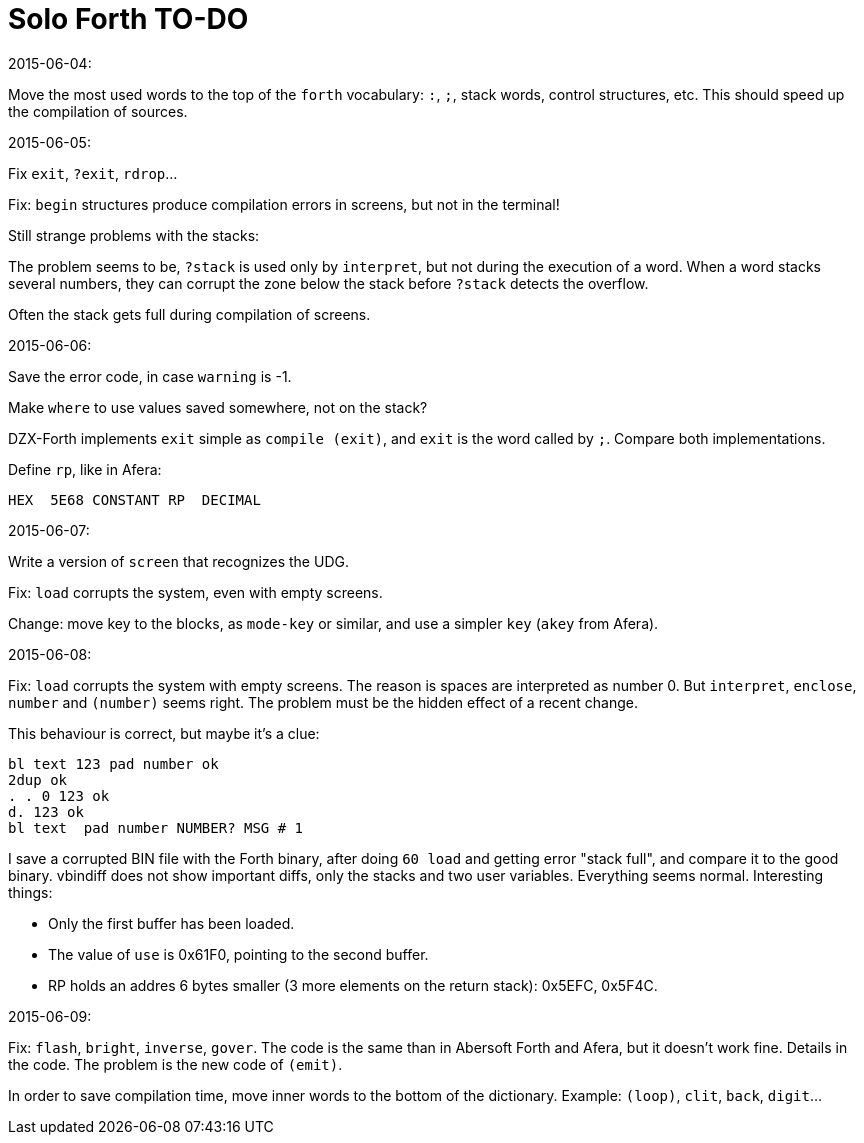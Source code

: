 = Solo Forth TO-DO

.2015-06-04:

Move the most used words to the top of the `forth` vocabulary: `:`,
`;`, stack words, control structures, etc.  This should speed up the
compilation of sources.

.2015-06-05:

Fix `exit`, `?exit`, `rdrop`...

Fix: `begin` structures produce compilation errors in screens, but not
in the terminal!

Still strange problems with the stacks:

The problem seems to be, `?stack` is used only by `interpret`, but not
during the execution of a word. When a word stacks several numbers,
they can corrupt the zone below the stack before `?stack` detects the
overflow.

Often the stack gets full during compilation of screens.


.2015-06-06:

Save the error code, in case `warning` is -1.

Make `where` to use values saved somewhere, not on the stack?


DZX-Forth implements `exit` simple as `compile (exit)`, and
`exit` is the word called by `;`. Compare both implementations.

Define `rp`, like in Afera:

  HEX  5E68 CONSTANT RP  DECIMAL

.2015-06-07:

Write a version of `screen` that recognizes the UDG.

Fix: `load` corrupts the system, even with empty screens.

Change: move key to the blocks, as `mode-key` or similar, and use a
simpler `key` (`akey` from Afera).

.2015-06-08:

Fix: `load` corrupts the system with empty screens. The reason is
spaces are interpreted as number 0. But `interpret`, `enclose`,
`number` and `(number)` seems right.  The problem must be the hidden
effect of a recent change.

This behaviour is correct, but maybe it's a clue:

----
bl text 123 pad number ok
2dup ok
. . 0 123 ok
d. 123 ok
bl text  pad number NUMBER? MSG # 1
----

I save a corrupted BIN file with the Forth binary, after doing `60
load` and getting error "stack full", and compare it to the good
binary.  vbindiff does not show important diffs, only the stacks and
two user variables.  Everything seems normal.  Interesting things:

- Only the first buffer has been loaded.
- The value of `use` is 0x61F0, pointing to the second buffer.
- RP holds an addres 6 bytes smaller (3 more elements on the return
  stack): 0x5EFC, 0x5F4C.

.2015-06-09:

Fix: `flash`, `bright`, `inverse`, `gover`. The code is the same than
in Abersoft Forth and Afera, but it doesn't work fine. Details in the
code. The problem is the new code of `(emit)`.

In order to save compilation time, move inner words to the bottom of
the dictionary. Example: `(loop)`, `clit`, `back`, `digit`...
